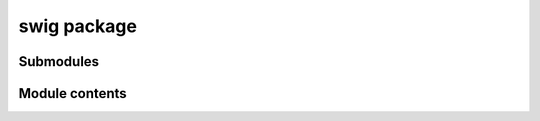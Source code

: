 swig package
============

Submodules
----------

Module contents
---------------

..
   .. autofunction:: com.win32com.dynamic.Dispatch

.. automodule: swig
   :members:
   :undoc-members: